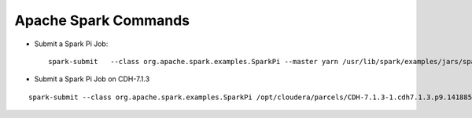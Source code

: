 Apache Spark Commands
==============

* Submit a Spark Pi Job::

    spark-submit   --class org.apache.spark.examples.SparkPi --master yarn /usr/lib/spark/examples/jars/spark-examples.jar
    
    
* Submit a Spark Pi Job on CDH-7.1.3

::

    spark-submit --class org.apache.spark.examples.SparkPi /opt/cloudera/parcels/CDH-7.1.3-1.cdh7.1.3.p9.14188514/lib/spark/examples/jars/spark-examples_2.11-2.4.0.7.1.3.9-1.jar
